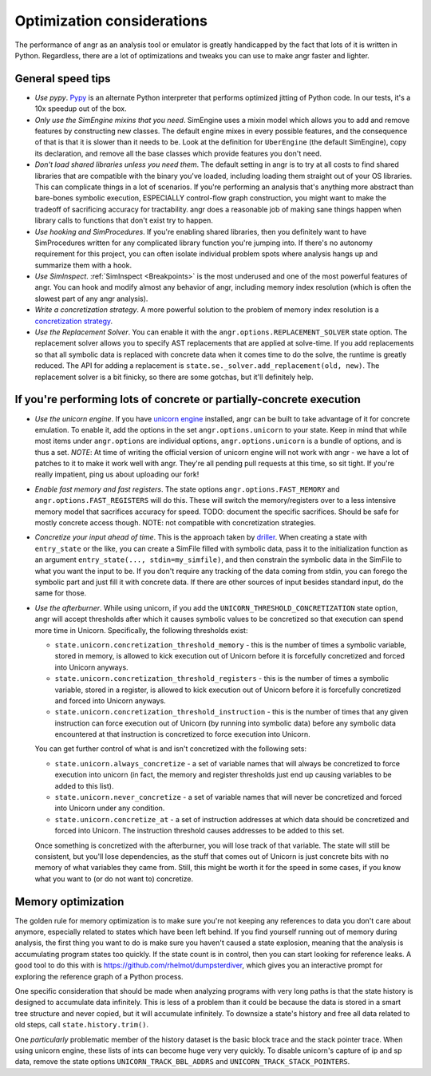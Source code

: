 Optimization considerations
===========================

The performance of angr as an analysis tool or emulator is greatly handicapped
by the fact that lots of it is written in Python. Regardless, there are a lot of
optimizations and tweaks you can use to make angr faster and lighter.

General speed tips
------------------


* *Use pypy*. `Pypy <http://pypy.org/>`_ is an alternate Python interpreter that
  performs optimized jitting of Python code. In our tests, it's a 10x speedup
  out of the box.
* *Only use the SimEngine mixins that you need*. SimEngine uses a mixin model
  which allows you to add and remove features by constructing new classes. The
  default engine mixes in every possible features, and the consequence of that
  is that it is slower than it needs to be. Look at the definition for
  ``UberEngine`` (the default SimEngine), copy its declaration, and remove all
  the base classes which provide features you don't need.
* *Don't load shared libraries unless you need them*. The default setting in
  angr is to try at all costs to find shared libraries that are compatible with
  the binary you've loaded, including loading them straight out of your OS
  libraries. This can complicate things in a lot of scenarios. If you're
  performing an analysis that's anything more abstract than bare-bones symbolic
  execution, ESPECIALLY control-flow graph construction, you might want to make
  the tradeoff of sacrificing accuracy for tractability. angr does a reasonable
  job of making sane things happen when library calls to functions that don't
  exist try to happen.
* *Use hooking and SimProcedures*. If you're enabling shared libraries, then you
  definitely want to have SimProcedures written for any complicated library
  function you're jumping into. If there's no autonomy requirement for this
  project, you can often isolate individual problem spots where analysis hangs
  up and summarize them with a hook.
* *Use SimInspect*. :ref:`SimInspect <Breakpoints>` is the most underused and
  one of the most powerful features of angr. You can hook and modify almost any
  behavior of angr, including memory index resolution (which is often the
  slowest part of any angr analysis).
* *Write a concretization strategy*. A more powerful solution to the problem of
  memory index resolution is a `concretization strategy
  <https://github.com/angr/angr/tree/master/angr/concretization_strategies>`_.
* *Use the Replacement Solver*. You can enable it with the
  ``angr.options.REPLACEMENT_SOLVER`` state option. The replacement solver
  allows you to specify AST replacements that are applied at solve-time. If you
  add replacements so that all symbolic data is replaced with concrete data when
  it comes time to do the solve, the runtime is greatly reduced. The API for
  adding a replacement is ``state.se._solver.add_replacement(old, new)``. The
  replacement solver is a bit finicky, so there are some gotchas, but it'll
  definitely help.

If you're performing lots of concrete or partially-concrete execution
---------------------------------------------------------------------

* *Use the unicorn engine*. If you have `unicorn engine
  <https://github.com/unicorn-engine/unicorn/>`_ installed, angr can be built to
  take advantage of it for concrete emulation. To enable it, add the options in
  the set ``angr.options.unicorn`` to your state. Keep in mind that while most
  items under ``angr.options`` are individual options, ``angr.options.unicorn``
  is a bundle of options, and is thus a set. *NOTE*: At time of writing the
  official version of unicorn engine will not work with angr - we have a lot of
  patches to it to make it work well with angr. They're all pending pull
  requests at this time, so sit tight. If you're really impatient, ping us about
  uploading our fork!
* *Enable fast memory and fast registers*. The state options
  ``angr.options.FAST_MEMORY`` and ``angr.options.FAST_REGISTERS`` will do this.
  These will switch the memory/registers over to a less intensive memory model
  that sacrifices accuracy for speed. TODO: document the specific sacrifices.
  Should be safe for mostly concrete access though. NOTE: not compatible with
  concretization strategies.
* *Concretize your input ahead of time*. This is the approach taken by `driller
  <https://sites.cs.ucsb.edu/~vigna/publications/2016_NDSS_Driller.pdf>`_.
  When creating a state with ``entry_state`` or the like, you can create a
  SimFile filled with symbolic data, pass it to the initialization function as
  an argument ``entry_state(..., stdin=my_simfile)``, and then constrain the
  symbolic data in the SimFile to what you want the input to be. If you don't
  require any tracking of the data coming from stdin, you can forego the
  symbolic part and just fill it with concrete data. If there are other sources
  of input besides standard input, do the same for those.
* *Use the afterburner*. While using unicorn, if you add the
  ``UNICORN_THRESHOLD_CONCRETIZATION`` state option, angr will accept thresholds
  after which it causes symbolic values to be concretized so that execution can
  spend more time in Unicorn. Specifically, the following thresholds exist:


  * ``state.unicorn.concretization_threshold_memory`` - this is the number of
    times a symbolic variable, stored in memory, is allowed to kick execution
    out of Unicorn before it is forcefully concretized and forced into Unicorn
    anyways.
  * ``state.unicorn.concretization_threshold_registers`` - this is the number of
    times a symbolic variable, stored in a register, is allowed to kick
    execution out of Unicorn before it is forcefully concretized and forced into
    Unicorn anyways.
  * ``state.unicorn.concretization_threshold_instruction`` - this is the number
    of times that any given instruction can force execution out of Unicorn (by
    running into symbolic data) before any symbolic data encountered at that
    instruction is concretized to force execution into Unicorn.

  You can get further control of what is and isn't concretized with the
  following sets:


  * ``state.unicorn.always_concretize`` - a set of variable names that will
    always be concretized to force execution into unicorn (in fact, the memory
    and register thresholds just end up causing variables to be added to this
    list).
  * ``state.unicorn.never_concretize`` - a set of variable names that will never
    be concretized and forced into Unicorn under any condition.
  * ``state.unicorn.concretize_at`` - a set of instruction addresses at which
    data should be concretized and forced into Unicorn. The instruction
    threshold causes addresses to be added to this set.

  Once something is concretized with the afterburner, you will lose track of
  that variable. The state will still be consistent, but you'll lose
  dependencies, as the stuff that comes out of Unicorn is just concrete bits
  with no memory of what variables they came from. Still, this might be worth it
  for the speed in some cases, if you know what you want to (or do not want to)
  concretize.

Memory optimization
-------------------

The golden rule for memory optimization is to make sure you're not keeping any
references to data you don't care about anymore, especially related to states
which have been left behind. If you find yourself running out of memory during
analysis, the first thing you want to do is make sure you haven't caused a state
explosion, meaning that the analysis is accumulating program states too quickly.
If the state count is in control, then you can start looking for reference
leaks. A good tool to do this with is https://github.com/rhelmot/dumpsterdiver,
which gives you an interactive prompt for exploring the reference graph of a
Python process.

One specific consideration that should be made when analyzing programs with very
long paths is that the state history is designed to accumulate data infinitely.
This is less of a problem than it could be because the data is stored in a smart
tree structure and never copied, but it will accumulate infinitely. To downsize
a state's history and free all data related to old steps, call
``state.history.trim()``.

One *particularly* problematic member of the history dataset is the basic block
trace and the stack pointer trace. When using unicorn engine, these lists of
ints can become huge very very quickly. To disable unicorn's capture of ip and
sp data, remove the state options ``UNICORN_TRACK_BBL_ADDRS`` and
``UNICORN_TRACK_STACK_POINTERS``.
